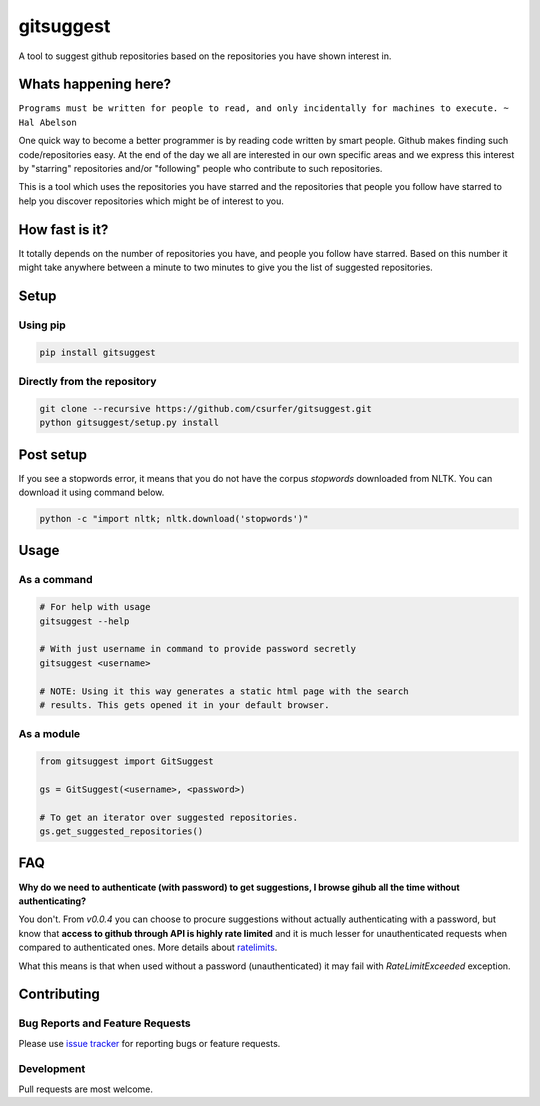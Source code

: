 gitsuggest
===========

|Licence|

A tool to suggest github repositories based on the repositories you have shown
interest in.

|Demo|

Whats happening here?
---------------------

``Programs must be written for people to read, and only incidentally for
machines to execute. ~ Hal Abelson``

One quick way to become a better programmer is by reading code written by smart
people. Github makes finding such code/repositories easy. At the end of the day
we all are interested in our own specific areas and we express this interest by
"starring" repositories and/or "following" people who contribute to such
repositories.

This is a tool which uses the repositories you have starred and the repositories
that people you follow have starred to help you discover repositories which
might be of interest to you.

How fast is it?
---------------

It totally depends on the number of repositories you have, and people you follow
have starred. Based on this number it might take anywhere between a minute to
two minutes to give you the list of suggested repositories.

Setup
-----

Using pip
~~~~~~~~~

.. code:: bash

    pip install gitsuggest

Directly from the repository
~~~~~~~~~~~~~~~~~~~~~~~~~~~~

.. code:: bash

    git clone --recursive https://github.com/csurfer/gitsuggest.git
    python gitsuggest/setup.py install

Post setup
----------

If you see a stopwords error, it means that you do not have the corpus
`stopwords` downloaded from NLTK. You can download it using command below.

.. code:: bash

    python -c "import nltk; nltk.download('stopwords')"

Usage
-----

As a command
~~~~~~~~~~~~

.. code:: bash

    # For help with usage
    gitsuggest --help

    # With just username in command to provide password secretly
    gitsuggest <username>

    # NOTE: Using it this way generates a static html page with the search
    # results. This gets opened it in your default browser.

As a module
~~~~~~~~~~~

.. code:: python

    from gitsuggest import GitSuggest

    gs = GitSuggest(<username>, <password>)

    # To get an iterator over suggested repositories.
    gs.get_suggested_repositories()

FAQ
---

**Why do we need to authenticate (with password) to get suggestions, I browse
gihub all the time without authenticating?**

You don't. From `v0.0.4` you can choose to procure suggestions without actually
authenticating with a password, but know that **access to github through API is
highly rate limited** and it is much lesser for unauthenticated requests when
compared to authenticated ones. More details about `ratelimits`_.

What this means is that when used without a password (unauthenticated) it may
fail with `RateLimitExceeded` exception.

Contributing
------------

Bug Reports and Feature Requests
~~~~~~~~~~~~~~~~~~~~~~~~~~~~~~~~

Please use `issue tracker`_ for reporting bugs or feature requests.

Development
~~~~~~~~~~~

Pull requests are most welcome.

.. _issue tracker: https://github.com/csurfer/gitsuggest/issues

.. |Licence| image:: https://img.shields.io/badge/license-MIT-blue.svg
   :target: https://raw.githubusercontent.com/csurfer/gitsuggest/master/LICENSE

.. |Demo| image:: http://i.imgur.com/5j5YnLR.gif

.. _ratelimits: https://developer.github.com/v3/search/#rate-limit